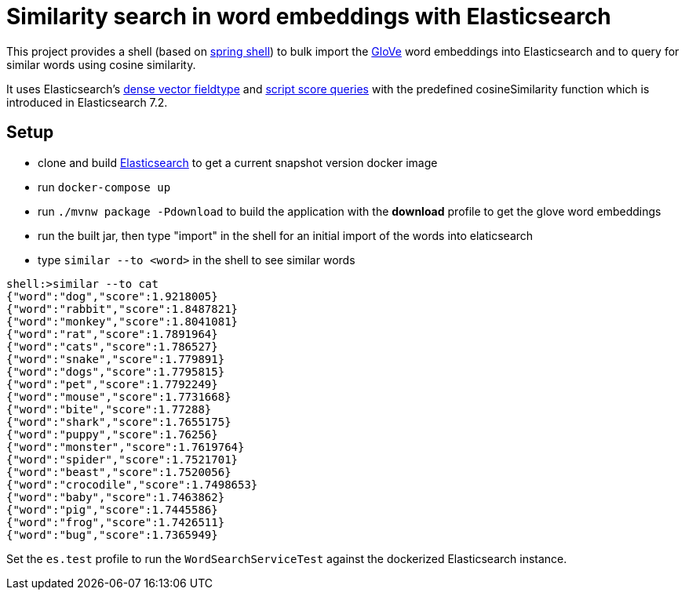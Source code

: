 # Similarity search in word embeddings with Elasticsearch

This project provides a shell (based on https://projects.spring.io/spring-shell/[spring shell]) to bulk import the https://github.com/stanfordnlp/GloVe[GloVe] word
embeddings into Elasticsearch and to query for similar words using cosine similarity.

It uses Elasticsearch's https://www.elastic.co/guide/en/elasticsearch/reference/7.2/dense-vector.html[dense vector fieldtype]
and https://www.elastic.co/guide/en/elasticsearch/reference/7.2/query-dsl-script-score-query.html#query-dsl-script-score-query[script score queries]
with the predefined cosineSimilarity function which is introduced in Elasticsearch 7.2.


## Setup

- clone and build https://github.com/elastic/elasticsearch[Elasticsearch] to get a current snapshot version docker image
- run `docker-compose up`
- run `./mvnw package -Pdownload` to build the application with the *download* profile to get the glove word embeddings
- run the built jar, then type "import" in the shell for an initial import of the words into elaticsearch
- type `similar --to <word>` in the shell to see similar words

```
shell:>similar --to cat
{"word":"dog","score":1.9218005}
{"word":"rabbit","score":1.8487821}
{"word":"monkey","score":1.8041081}
{"word":"rat","score":1.7891964}
{"word":"cats","score":1.786527}
{"word":"snake","score":1.779891}
{"word":"dogs","score":1.7795815}
{"word":"pet","score":1.7792249}
{"word":"mouse","score":1.7731668}
{"word":"bite","score":1.77288}
{"word":"shark","score":1.7655175}
{"word":"puppy","score":1.76256}
{"word":"monster","score":1.7619764}
{"word":"spider","score":1.7521701}
{"word":"beast","score":1.7520056}
{"word":"crocodile","score":1.7498653}
{"word":"baby","score":1.7463862}
{"word":"pig","score":1.7445586}
{"word":"frog","score":1.7426511}
{"word":"bug","score":1.7365949}
```


Set the `es.test` profile to run the `WordSearchServiceTest` against the dockerized Elasticsearch instance.